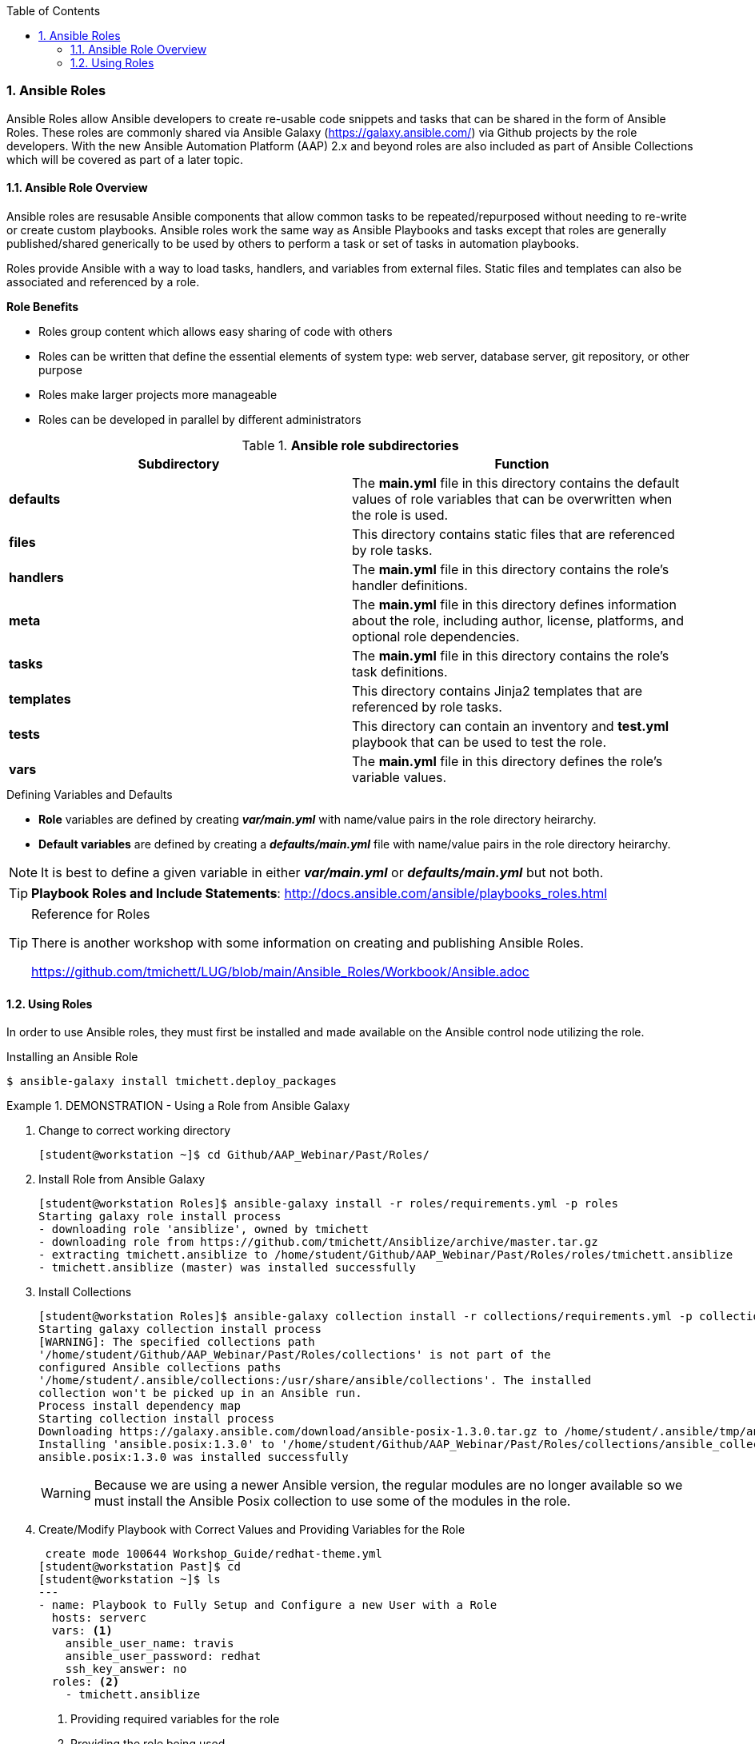 :pygments-style: tango
:source-highlighter: pygments
:toc:
:toclevels: 7
:sectnums:
:sectnumlevels: 6
:numbered:
:chapter-label:
:icons: font
ifndef::env-github[:icons: font]
ifdef::env-github[]
:status:
:outfilesuffix: .adoc
:caution-caption: :fire:
:important-caption: :exclamation:
:note-caption: :paperclip:
:tip-caption: :bulb:
:warning-caption: :warning:
endif::[]
:imagesdir: ../images/


=== Ansible Roles

Ansible Roles allow Ansible developers to create re-usable code snippets and tasks that can be shared in the form of Ansible Roles. These roles are commonly shared via Ansible Galaxy (https://galaxy.ansible.com/) via Github projects by the role developers. With the new Ansible Automation Platform (AAP) 2.x and beyond roles are also included as part of Ansible Collections which will be covered as part of a later topic.

==== Ansible Role Overview

Ansible roles are resusable Ansible components that allow common tasks to be repeated/repurposed without needing to re-write or create custom playbooks. Ansible roles work the same way as Ansible Playbooks and tasks except that roles are generally published/shared generically to be used by others to perform a task or set of tasks in automation playbooks.

Roles provide Ansible with a way to load tasks, handlers, and variables from external files. Static files and templates can also be associated and referenced by a role.

.*Role Benefits*

* Roles group content which allows easy sharing of code with others
* Roles can be written that define the essential elements of system type: web server, database server, git repository, or other purpose
* Roles make larger projects more manageable
* Roles can be developed in parallel by different administrators


.*Ansible role subdirectories*
[cols=2,cols="2,2",options=header]
|===
|Subdirectory
|Function

|*defaults*
| The *main.yml* file in this directory contains the default values of role variables that can be overwritten when the role is used.

|*files*
|This directory contains static files that are referenced by role tasks.

|*handlers*
|The *main.yml* file in this directory contains the role's handler definitions.

|*meta*
|The *main.yml* file in this directory defines information about the role, including author, license, platforms, and optional role dependencies.

|*tasks*
|The *main.yml* file in this directory contains the role's task definitions.

|*templates*
| This directory contains Jinja2 templates that are referenced by role tasks.

|*tests*
|This directory can contain an inventory and *test.yml* playbook that can be used to test the role.

|*vars*
| The *main.yml* file in this directory defines the role's variable values.

|===

.Defining Variables and Defaults

* *Role* variables are defined by creating *_var/main.yml_* with name/value pairs in the role directory heirarchy.

* *Default variables* are defined by creating a *_defaults/main.yml_* file with name/value pairs in the role directory heirarchy.

NOTE: It is best to define a given variable in either *_var/main.yml_* or *_defaults/main.yml_* but not both.

TIP: *Playbook Roles and Include Statements*: http://docs.ansible.com/ansible/playbooks_roles.html


.Reference for Roles
[TIP]
======
There is another workshop with some information on creating and publishing Ansible Roles.

https://github.com/tmichett/LUG/blob/main/Ansible_Roles/Workbook/Ansible.adoc
======


==== Using Roles

In order to use Ansible roles, they must first be installed and made available on the Ansible control node utilizing the role.

.Installing an Ansible Role
[source,bash]
----
$ ansible-galaxy install tmichett.deploy_packages
----

.DEMONSTRATION - Using a Role from Ansible Galaxy
====

. Change to correct working directory
+
[source,bash]
----
[student@workstation ~]$ cd Github/AAP_Webinar/Past/Roles/
----

. Install Role from Ansible Galaxy
+
[source,bash]
----
[student@workstation Roles]$ ansible-galaxy install -r roles/requirements.yml -p roles
Starting galaxy role install process
- downloading role 'ansiblize', owned by tmichett
- downloading role from https://github.com/tmichett/Ansiblize/archive/master.tar.gz
- extracting tmichett.ansiblize to /home/student/Github/AAP_Webinar/Past/Roles/roles/tmichett.ansiblize
- tmichett.ansiblize (master) was installed successfully
----

. Install Collections
+
[source,bash]
----
[student@workstation Roles]$ ansible-galaxy collection install -r collections/requirements.yml -p collections/
Starting galaxy collection install process
[WARNING]: The specified collections path
'/home/student/Github/AAP_Webinar/Past/Roles/collections' is not part of the
configured Ansible collections paths
'/home/student/.ansible/collections:/usr/share/ansible/collections'. The installed
collection won't be picked up in an Ansible run.
Process install dependency map
Starting collection install process
Downloading https://galaxy.ansible.com/download/ansible-posix-1.3.0.tar.gz to /home/student/.ansible/tmp/ansible-local-37837_73lx2j8/tmpnadbl_rx/ansible-posix-1.3.0-xr73p6ye
Installing 'ansible.posix:1.3.0' to '/home/student/Github/AAP_Webinar/Past/Roles/collections/ansible_collections/ansible/posix'
ansible.posix:1.3.0 was installed successfully
----
+
[WARNING]
======
Because we are using a newer Ansible version, the regular modules are no longer available so we must install the Ansible Posix collection to use some of the modules in the role.
======

. Create/Modify Playbook with Correct Values and Providing Variables for the Role
+
[source,bash]
----
 create mode 100644 Workshop_Guide/redhat-theme.yml
[student@workstation Past]$ cd
[student@workstation ~]$ ls
---
- name: Playbook to Fully Setup and Configure a new User with a Role
  hosts: serverc
  vars: <1>
    ansible_user_name: travis
    ansible_user_password: redhat
    ssh_key_answer: no
  roles: <2>
    - tmichett.ansiblize
----
<1> Providing required variables for the role
<2> Providing the role being used

. Run the playbook with the *ansible-playbook* Command
+
[source,bash]
----
[student@workstation Roles]$ ansible-playbook Roles_Playbook_Demo.yml
----

. Test the results on *serverc*
.. SSH to ServerC
+
[source,bash]
----
[student@workstation Roles]$ ssh travis@serverc
----
.. Attempt to become root without password
+
[source,bash]
----
[travis@serverc ~]$ sudo -i
[root@serverc ~]#
----
====

